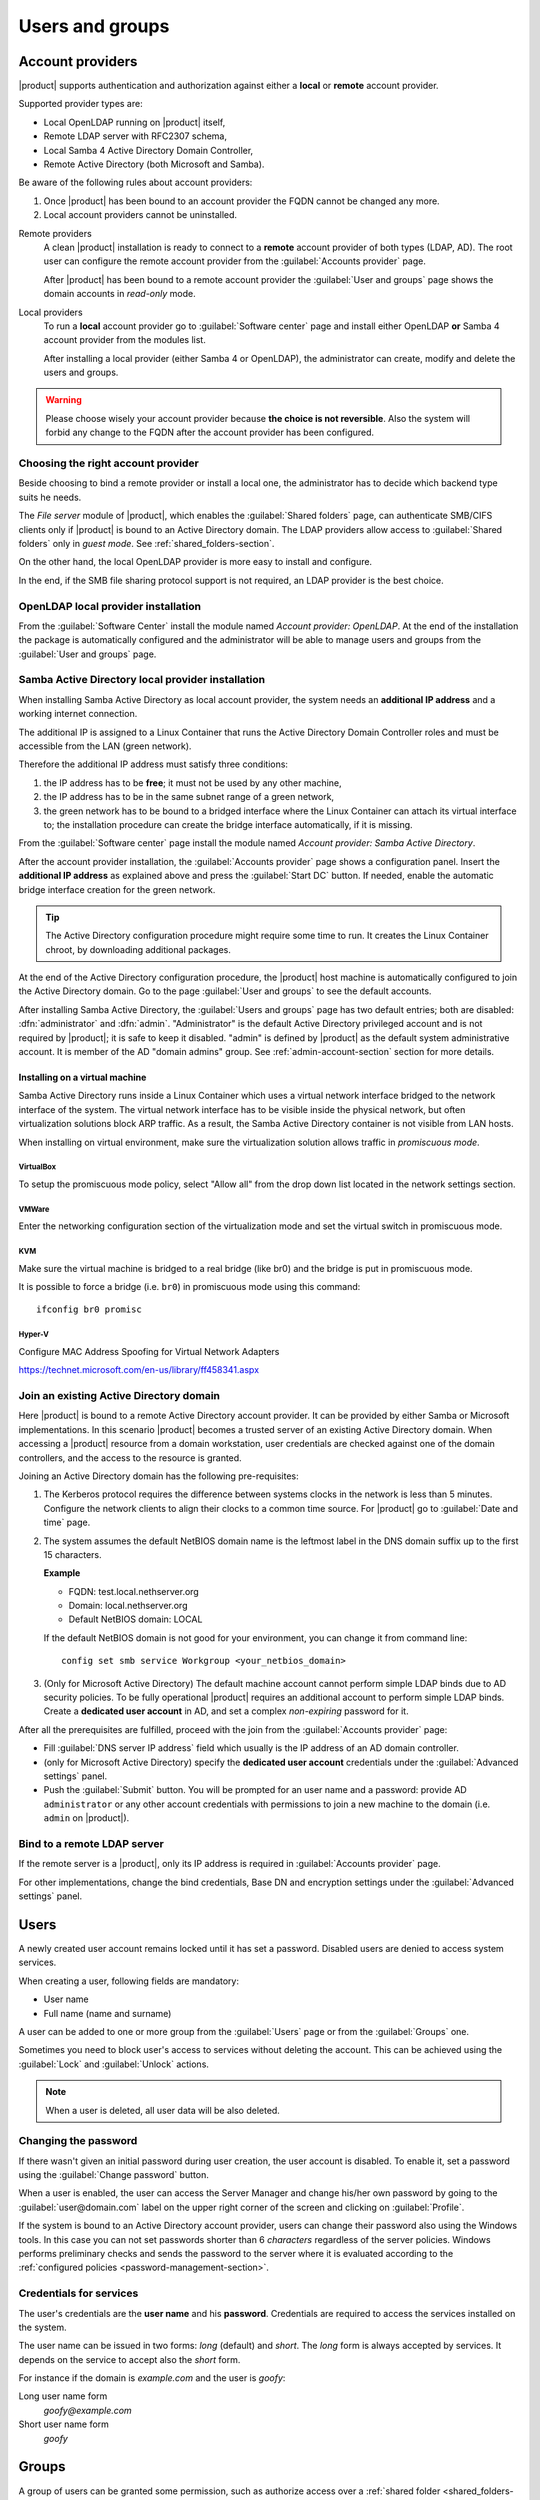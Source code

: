 .. _users_and_groups-section:

================
Users and groups
================


Account providers
=================

|product| supports authentication and authorization against either a **local**
or **remote** account provider.

Supported provider types are:

* Local OpenLDAP running on |product| itself,
* Remote LDAP server with RFC2307 schema,
* Local Samba 4 Active Directory Domain Controller,
* Remote Active Directory (both Microsoft and Samba).

Be aware of the following rules about account providers:

1. Once |product| has been bound to an account provider the FQDN cannot be
   changed any more.

2. Local account providers cannot be uninstalled.

Remote providers
    A clean |product| installation is ready to connect to a **remote** account
    provider of both types (LDAP, AD). The root user can configure the remote
    account provider from the :guilabel:`Accounts provider` page. 
    
    After |product| has been bound to a remote account provider the
    :guilabel:`User and groups` page shows the domain accounts in *read-only*
    mode.

Local providers
    To run a **local** account provider go to :guilabel:`Software center` page
    and install either OpenLDAP **or** Samba 4 account provider from the modules list.

    After installing a local provider (either Samba 4 or OpenLDAP), the administrator
    can create, modify and delete the users and groups.

.. warning::

  Please choose wisely your account provider because **the choice is not
  reversible**. Also the system will forbid any change to the FQDN after the
  account provider has been configured.


Choosing the right account provider
-----------------------------------

Beside choosing to bind a remote provider or install a local one, the
administrator has to decide which backend type suits he needs.

The *File server* module of |product|, which enables the :guilabel:`Shared
folders` page, can authenticate SMB/CIFS clients only if |product| is bound to an
Active Directory domain.  The LDAP providers allow access to :guilabel:`Shared
folders` only in *guest mode*.  See :ref:`shared_folders-section`.

On the other hand, the local OpenLDAP provider is more easy to install and
configure.

In the end, if the SMB file sharing protocol support is not required, an
LDAP provider is the best choice.


OpenLDAP local provider installation
------------------------------------

From the :guilabel:`Software Center` install the module named
*Account provider: OpenLDAP*. At the end of the installation the
package is automatically configured and the administrator will be able to manage
users and groups from the :guilabel:`User and groups` page.



Samba Active Directory local provider installation
--------------------------------------------------

When installing Samba Active Directory as local account provider, the system
needs an **additional IP address** and a working internet connection.

The additional IP is assigned to a Linux Container that runs the Active
Directory Domain Controller roles and must be accessible from the LAN (green
network).

Therefore the additional IP address must satisfy three conditions:

1. the IP address has to be **free**; it must not be used by any other machine,

2. the IP address has to be in the same subnet range of a green network,

3. the green network has to be bound to a bridged interface where the Linux
   Container can attach its virtual interface to; the installation procedure can create the
   bridge interface automatically, if it is missing.

From the :guilabel:`Software center` page install the module named *Account
provider: Samba Active Directory*.

After the account provider installation, the :guilabel:`Accounts provider` page
shows a configuration panel.  Insert the **additional IP address** as explained
above and press the :guilabel:`Start DC` button. If needed, enable the automatic
bridge interface creation for the green network.

.. tip::

    The Active Directory configuration procedure might require some time to run.
    It creates the Linux Container chroot, by downloading additional packages.

At the end of the Active Directory configuration procedure,  the |product| host
machine is automatically configured to join the Active Directory domain. Go to 
the page :guilabel:`User and groups` to see the default accounts.

.. index::
  pair: active directory; default accounts

After installing Samba Active Directory, the :guilabel:`Users and groups` page
has two default entries; both are disabled: :dfn:`administrator` and
:dfn:`admin`. "Administrator" is the default Active Directory privileged account
and is not required by |product|; it is safe to keep it disabled. "admin" is
defined by |product| as the default system administrative account. It is member
of the AD "domain admins" group. See :ref:`admin-account-section`
section for more details.


Installing on a virtual machine
~~~~~~~~~~~~~~~~~~~~~~~~~~~~~~~

Samba Active Directory runs inside a Linux Container which uses a virtual
network interface bridged to the network interface of the system. The virtual
network interface has to be visible inside the physical network, but often
virtualization solutions block ARP traffic. As a result, the Samba Active
Directory container is not visible from LAN hosts.

When installing on virtual environment, make sure the virtualization solution
allows traffic in *promiscuous mode*.

VirtualBox
++++++++++

To setup the promiscuous mode policy, select "Allow all" from the drop down list
located in the network settings section.

VMWare
++++++

Enter the networking configuration section of the virtualization mode and set
the virtual switch in promiscuous mode.

KVM
+++

Make sure the virtual machine is bridged to a real bridge (like br0) and the
bridge is put in promiscuous mode.

It is possible to force a bridge (i.e. ``br0``) in promiscuous mode using this
command: ::

  ifconfig br0 promisc

Hyper-V
+++++++

Configure MAC Address Spoofing for Virtual Network Adapters

https://technet.microsoft.com/en-us/library/ff458341.aspx



Join an existing Active Directory domain
----------------------------------------

Here |product| is bound to a remote Active Directory account provider. It can be
provided by either Samba or Microsoft implementations.  In this scenario
|product| becomes a trusted server of an existing Active Directory domain. When
accessing a |product| resource from a domain workstation, user credentials are
checked against one of the domain controllers, and the access to the resource is
granted.

Joining an Active Directory domain has the following pre-requisites:

1. The Kerberos protocol requires the difference between systems clocks in the
   network is less than 5 minutes. Configure the network clients to align their
   clocks to a common time source.  For |product| go to :guilabel:`Date and time`
   page.

2. The system assumes the default NetBIOS domain name is the
   leftmost label in the DNS domain suffix up to the first 15 characters.

   **Example**

   - FQDN: test.local.nethserver.org
   - Domain: local.nethserver.org
   - Default NetBIOS domain: LOCAL

   If the default NetBIOS domain is not good for your environment,
   you can change it from command line: ::

      config set smb service Workgroup <your_netbios_domain>

3. (Only for Microsoft Active Directory) The default machine account cannot perform
   simple LDAP binds due to AD security policies. To be fully operational |product|
   requires an additional account to perform simple LDAP binds.  Create a **dedicated
   user account** in AD, and set a complex *non-expiring* password for it.

After all the prerequisites are fulfilled, proceed with the join from the
:guilabel:`Accounts provider` page:

* Fill :guilabel:`DNS server IP address` field which usually is the
  IP address of an AD domain controller.

* (only for Microsoft Active Directory) specify the **dedicated user account**
  credentials under the :guilabel:`Advanced settings` panel.

* Push the :guilabel:`Submit` button. You will be prompted for an user name and a
  password: provide AD ``administrator`` or any other account
  credentials with permissions to join a new machine to the domain 
  (i.e. ``admin`` on |product|).

.. _bind-remote-ldap-section:

Bind to a remote LDAP server
----------------------------

If the remote server is a |product|, only its IP address is required in
:guilabel:`Accounts provider` page.

For other implementations, change the bind credentials, Base DN and encryption
settings under the :guilabel:`Advanced settings` panel.

Users
=====

A newly created user account remains locked until it has set a password.
Disabled users are denied to access system services.

When creating a user, following fields are mandatory:

* User name
* Full name (name and surname)

A user can be added to one or more group from the :guilabel:`Users` page or from the :guilabel:`Groups` one.

Sometimes you need to block user's access to services without deleting the
account. This can be achieved using the :guilabel:`Lock` and :guilabel:`Unlock`
actions.

.. note:: When a user is deleted, all user data will be also deleted.

.. index:: password

Changing the password
---------------------

If there wasn't given an initial password during user creation, the user account is disabled.
To enable it, set a password using the :guilabel:`Change password` button.

When a user is enabled, the user can access the Server Manager and change
his/her own password by going to the :guilabel:`user@domain.com` label on the
upper right corner of the screen and clicking on :guilabel:`Profile`.

If the system is bound to an Active Directory account provider, users can change
their password also using the Windows tools.  In this case you can not set passwords
shorter than 6 *characters* regardless of the server policies. Windows performs
preliminary checks and sends the password to the server where it is evaluated 
according to the :ref:`configured policies <password-management-section>`.


Credentials for services
------------------------

The user's credentials are the **user name** and his **password**.  Credentials
are required to access the services installed on the system.

The user name can be issued in two forms: *long* (default) and *short*.  The
*long* form is always accepted by services. It depends on the service to accept
also the *short* form.

For instance if the domain is *example.com* and the user is *goofy*:

Long user name form
    *goofy@example.com*

Short user name form
    *goofy*

.. _groups-section:

Groups
======

A group of users can be granted some permission, such as authorize
access over a :ref:`shared folder <shared_folders-section>`. The granted
permission is propagated to all group members.

Two special groups can be created.  Members of these groups are granted access
to the panels of the Server Manager:

* :dfn:`domain admins`: members of this group have the same permissions as the
  *root* user from the Server Manager.

* :dfn:`managers`: members of this group are granted access to the *Management*
  section of the Server Manager.

.. index: admin

.. _admin-account-section:

Admin account
=============

If a **local AD or LDAP provider** is installed, an *admin* user, member of the
*domain admins* group is created automatically. This account allows
access to all configuration pages within the Server Manager.  It is initially
*disabled* and has no access from the console.

.. tip:: To enable the *admin* account set its password.

Where applicable, the *admin* account is granted special privileges on some
specific services, such as joining a workstation to an Active Directory domain.

If |product| is bound to a **remote account provider**, the *admin* user and
*domain admins* group could be created manually, if they do not already exist.

If a user or group with a similar purpose is already present in the remote
account provider database, but it is named differently, |product| can be
configured to rely on it with the following commands: ::

    config setprop admins user customadmin group customadmins
    /etc/e-smith/events/actions/system-adjust custom

.. _password-management-section:

Password management
===================

The system provides the ability to set constraints on password :dfn:`complexity` and :dfn:`expiration`.

Password policies can be changed from web interface.

Complexity
-----------

The :index:`password` complexity is a set of minimum conditions for password to be accepted by the system:
You can choose between two different management policies about password complexity:

* :dfn:`none`: there is no specific control over the password entered, but minimum length is 7 characters
* :dfn:`strong`

The :index:`strong` policy requires that the password must comply with the following rules:

* Minimum length of 7 characters
* Contain at least 1 number
* Contain at least 1 uppercase character
* Contain at least 1 lowercase character
* Contain at least 1 special character
* At least 5 different characters
* Must be not present in the dictionaries of common words
* Must be different from the username
* Can not have repetitions of patterns formed by 3 or more characters (for example the password As1.$ AS1. $ is invalid)
* If Samba Active Directory is installed, also the system will enable password history

The default policy is :dfn:`strong`.

.. warning:: Changing the default policies is highly discouraged. The use of weak passwords often lead
   to compromised servers by external attackers.

Expiration
----------

The  :index:`password expiration` is enabled by default to 6 months from the time when the password is set.
The system will send an e-mail to inform the users when their password is about to expire.

.. note:: The system will refer to the date of the last password change,
   if password is older than 6 months, the server will send an email to indicate that password has expired.
   In this case you need to change the user password.
   For example, if the last password change was made in January and the activation of the deadline in October,
   the system will assume the password changed in January is expired, and notify the user.


.. _effects-of-expired-password:

Effects of expired passwords
----------------------------

After password expiration, the user is still able to read and send email messages.

If |product| has an Active Directory account provider, the user cannot access
shared folders, printers (by Samba) and other domain computers.

.. _import-users_section:

Import users
============

It is possible to create user accounts from a TSV (Tab Separated Values) file with the following format: ::

  username <TAB> fullName <TAB> password <NEWLINE>

Example: ::

  mario <TAB> Mario Rossi <TAB> 112233 <NEWLINE>

then execute: ::

  /usr/share/doc/nethserver-directory-<ver>/import_users <youfilename>

For example, if the user’s file is /root/users.tsv, execute following command: ::

  /usr/share/doc/nethserver-sssd-`rpm --query --qf "%{VERSION}" nethserver-sssd`/scripts/import_users /root/users.tsv

Alternative separator character: ::

  import_users users.tsv ','

Import Emails
-------------

It is possible to create mail aliases from a TSV (Tab Separated Values) file with the following format: ::

  username <TAB> emailaddress <NEWLINE>

See :ref:`import-users_section` for a sample script invocation.

Import Groups
-------------

Group management is available from the command line through ``group-create`` and ``group-modify`` events ::

  signal-event group-create group1 user1 user2 user3
  signal-event group-modify group1 user1 user3 user4
